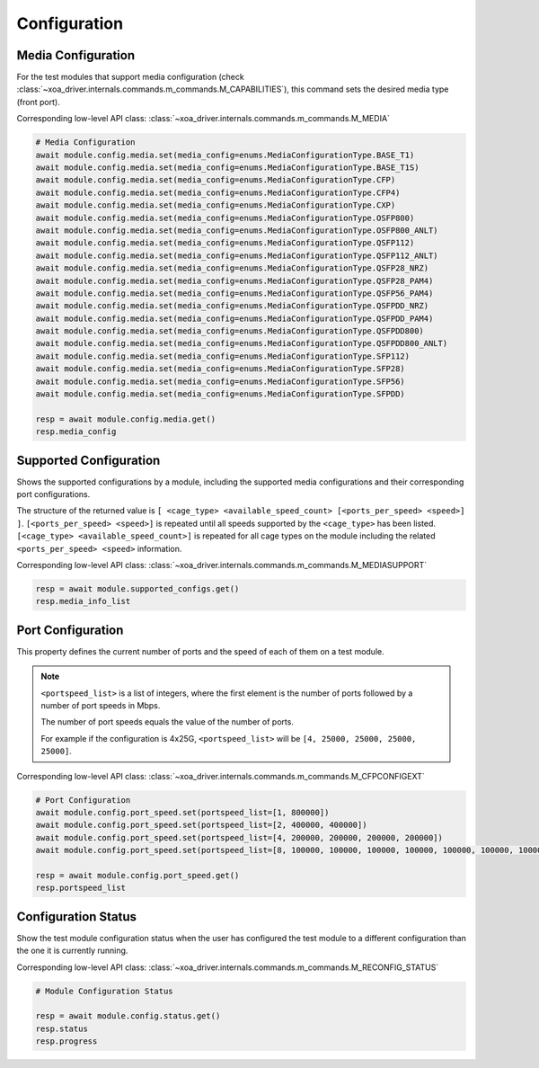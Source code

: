 Configuration
=========================

Media Configuration
-------------------
For the test modules that support media configuration (check :class:`~xoa_driver.internals.commands.m_commands.M_CAPABILITIES`), this command sets the desired media type (front port).

Corresponding low-level API class: :class:`~xoa_driver.internals.commands.m_commands.M_MEDIA`

.. code-block:: python

    # Media Configuration
    await module.config.media.set(media_config=enums.MediaConfigurationType.BASE_T1)
    await module.config.media.set(media_config=enums.MediaConfigurationType.BASE_T1S)
    await module.config.media.set(media_config=enums.MediaConfigurationType.CFP)
    await module.config.media.set(media_config=enums.MediaConfigurationType.CFP4)
    await module.config.media.set(media_config=enums.MediaConfigurationType.CXP)
    await module.config.media.set(media_config=enums.MediaConfigurationType.OSFP800)
    await module.config.media.set(media_config=enums.MediaConfigurationType.OSFP800_ANLT)
    await module.config.media.set(media_config=enums.MediaConfigurationType.QSFP112)
    await module.config.media.set(media_config=enums.MediaConfigurationType.QSFP112_ANLT)
    await module.config.media.set(media_config=enums.MediaConfigurationType.QSFP28_NRZ)
    await module.config.media.set(media_config=enums.MediaConfigurationType.QSFP28_PAM4)
    await module.config.media.set(media_config=enums.MediaConfigurationType.QSFP56_PAM4)
    await module.config.media.set(media_config=enums.MediaConfigurationType.QSFPDD_NRZ)
    await module.config.media.set(media_config=enums.MediaConfigurationType.QSFPDD_PAM4)
    await module.config.media.set(media_config=enums.MediaConfigurationType.QSFPDD800)
    await module.config.media.set(media_config=enums.MediaConfigurationType.QSFPDD800_ANLT)
    await module.config.media.set(media_config=enums.MediaConfigurationType.SFP112)
    await module.config.media.set(media_config=enums.MediaConfigurationType.SFP28)
    await module.config.media.set(media_config=enums.MediaConfigurationType.SFP56)
    await module.config.media.set(media_config=enums.MediaConfigurationType.SFPDD)

    resp = await module.config.media.get()
    resp.media_config

Supported Configuration
------------------------
Shows the supported configurations by a module, including the supported media configurations and their corresponding port configurations. 

The structure of the returned value is
``[ <cage_type> <available_speed_count> [<ports_per_speed> <speed>] ]``.
``[<ports_per_speed> <speed>]`` is repeated until all speeds supported by the ``<cage_type>`` has been listed.
``[<cage_type> <available_speed_count>]`` is repeated for all cage types on the module including the related ``<ports_per_speed> <speed>`` information.

Corresponding low-level API class: :class:`~xoa_driver.internals.commands.m_commands.M_MEDIASUPPORT`

.. code-block:: python

    resp = await module.supported_configs.get()
    resp.media_info_list


Port Configuration
------------------
This property defines the current number of ports and the speed of each of them
on a test module. 

.. note::

    ``<portspeed_list>`` is a list of integers, where the first element is the number of ports followed by a number of port speeds in Mbps.

    The number of port speeds equals the value of the number of ports.
    
    For example if the configuration is 4x25G, ``<portspeed_list>`` will be ``[4, 25000, 25000, 25000, 25000]``.

Corresponding low-level API class: :class:`~xoa_driver.internals.commands.m_commands.M_CFPCONFIGEXT`

.. code-block:: python

    # Port Configuration
    await module.config.port_speed.set(portspeed_list=[1, 800000])
    await module.config.port_speed.set(portspeed_list=[2, 400000, 400000])
    await module.config.port_speed.set(portspeed_list=[4, 200000, 200000, 200000, 200000])
    await module.config.port_speed.set(portspeed_list=[8, 100000, 100000, 100000, 100000, 100000, 100000, 100000, 100000])

    resp = await module.config.port_speed.get()
    resp.portspeed_list


Configuration Status
--------------------
Show the test module configuration status when the user has configured the test module to a different configuration than the one it is currently running.

Corresponding low-level API class: :class:`~xoa_driver.internals.commands.m_commands.M_RECONFIG_STATUS`

.. code-block:: python

    # Module Configuration Status

    resp = await module.config.status.get()
    resp.status
    resp.progress